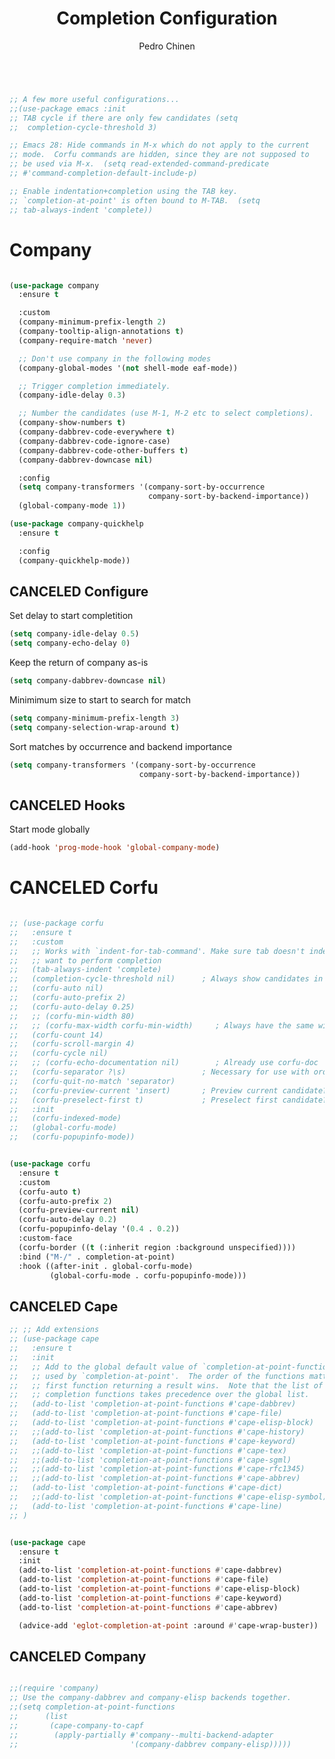 
#+TITLE:        Completion Configuration
#+AUTHOR:       Pedro Chinen
#+EMAIL:        ph.u.chinen@gmail.com
#+DATE-CREATED: [2019-09-22 dom]
#+DATE-UPDATED: [2024-01-31 Wed]

#+begin_src emacs-lisp

  ;; A few more useful configurations...
  ;;(use-package emacs :init
  ;; TAB cycle if there are only few candidates (setq
  ;;  completion-cycle-threshold 3)

  ;; Emacs 28: Hide commands in M-x which do not apply to the current
  ;; mode.  Corfu commands are hidden, since they are not supposed to
  ;; be used via M-x.  (setq read-extended-command-predicate
  ;; #'command-completion-default-include-p)

  ;; Enable indentation+completion using the TAB key.
  ;; `completion-at-point' is often bound to M-TAB.  (setq
  ;; tab-always-indent 'complete))

#+end_src

* Company
:PROPERTIES:
:Created:  2023-12-06
:END:
#+BEGIN_SRC emacs-lisp

  (use-package company
    :ensure t

    :custom
    (company-minimum-prefix-length 2)
    (company-tooltip-align-annotations t)
    (company-require-match 'never)

    ;; Don't use company in the following modes
    (company-global-modes '(not shell-mode eaf-mode))

    ;; Trigger completion immediately.
    (company-idle-delay 0.3)

    ;; Number the candidates (use M-1, M-2 etc to select completions).
    (company-show-numbers t)
    (company-dabbrev-code-everywhere t)
    (company-dabbrev-code-ignore-case)
    (company-dabbrev-code-other-buffers t)
    (company-dabbrev-downcase nil)

    :config
    (setq company-transformers '(company-sort-by-occurrence
                                 company-sort-by-backend-importance))
    (global-company-mode 1))

  (use-package company-quickhelp
    :ensure t

    :config
    (company-quickhelp-mode))
#+END_SRC

** CANCELED Configure
:PROPERTIES:
:ID:       a572722d-0e69-449f-9571-b801880ecd7e
:END:

Set delay to start completition
#+BEGIN_SRC emacs-lisp
  (setq company-idle-delay 0.5)
  (setq company-echo-delay 0)

#+END_SRC

Keep the return of company as-is
#+BEGIN_SRC emacs-lisp
  (setq company-dabbrev-downcase nil)

#+END_SRC

Minimimum size to start to search for match
#+BEGIN_SRC emacs-lisp
  (setq company-minimum-prefix-length 3)
  (setq company-selection-wrap-around t)

#+END_SRC

Sort matches by occurrence and backend importance
#+BEGIN_SRC emacs-lisp
  (setq company-transformers '(company-sort-by-occurrence
                               company-sort-by-backend-importance))

#+END_SRC

** CANCELED Hooks
:PROPERTIES:
:ID:       31d817f0-e087-4bf4-b94e-537070ceae87
:END:

Start mode globally
#+BEGIN_SRC emacs-lisp
  (add-hook 'prog-mode-hook 'global-company-mode)

#+END_SRC

* CANCELED Corfu
:PROPERTIES:
:Created:  2024-01-30
:END:

#+begin_src emacs-lisp

  ;; (use-package corfu
  ;;   :ensure t
  ;;   :custom
  ;;   ;; Works with `indent-for-tab-command'. Make sure tab doesn't indent when you
  ;;   ;; want to perform completion
  ;;   (tab-always-indent 'complete)
  ;;   (completion-cycle-threshold nil)      ; Always show candidates in menu
  ;;   (corfu-auto nil)
  ;;   (corfu-auto-prefix 2)
  ;;   (corfu-auto-delay 0.25)
  ;;   ;; (corfu-min-width 80)
  ;;   ;; (corfu-max-width corfu-min-width)     ; Always have the same width
  ;;   (corfu-count 14)
  ;;   (corfu-scroll-margin 4)
  ;;   (corfu-cycle nil)
  ;;   ;; (corfu-echo-documentation nil)        ; Already use corfu-doc
  ;;   (corfu-separator ?\s)                 ; Necessary for use with orderless
  ;;   (corfu-quit-no-match 'separator)
  ;;   (corfu-preview-current 'insert)       ; Preview current candidate?
  ;;   (corfu-preselect-first t)             ; Preselect first candidate?
  ;;   :init
  ;;   (corfu-indexed-mode)
  ;;   (global-corfu-mode)
  ;;   (corfu-popupinfo-mode))


  (use-package corfu
    :ensure t
    :custom
    (corfu-auto t)
    (corfu-auto-prefix 2)
    (corfu-preview-current nil)
    (corfu-auto-delay 0.2)
    (corfu-popupinfo-delay '(0.4 . 0.2))
    :custom-face
    (corfu-border ((t (:inherit region :background unspecified))))
    :bind ("M-/" . completion-at-point)
    :hook ((after-init . global-corfu-mode)
           (global-corfu-mode . corfu-popupinfo-mode)))
#+end_src

** CANCELED Cape
:PROPERTIES:
:Created:  2024-01-30
:END:

#+begin_src emacs-lisp
  ;; ;; Add extensions
  ;; (use-package cape
  ;;   :ensure t
  ;;   :init
  ;;   ;; Add to the global default value of `completion-at-point-functions' which is
  ;;   ;; used by `completion-at-point'.  The order of the functions matters, the
  ;;   ;; first function returning a result wins.  Note that the list of buffer-local
  ;;   ;; completion functions takes precedence over the global list.
  ;;   (add-to-list 'completion-at-point-functions #'cape-dabbrev)
  ;;   (add-to-list 'completion-at-point-functions #'cape-file)
  ;;   (add-to-list 'completion-at-point-functions #'cape-elisp-block)
  ;;   ;;(add-to-list 'completion-at-point-functions #'cape-history)
  ;;   (add-to-list 'completion-at-point-functions #'cape-keyword)
  ;;   ;;(add-to-list 'completion-at-point-functions #'cape-tex)
  ;;   ;;(add-to-list 'completion-at-point-functions #'cape-sgml)
  ;;   ;;(add-to-list 'completion-at-point-functions #'cape-rfc1345)
  ;;   ;;(add-to-list 'completion-at-point-functions #'cape-abbrev)
  ;;   (add-to-list 'completion-at-point-functions #'cape-dict)
  ;;   ;;(add-to-list 'completion-at-point-functions #'cape-elisp-symbol)
  ;;   (add-to-list 'completion-at-point-functions #'cape-line)
  ;; )


  (use-package cape
    :ensure t
    :init
    (add-to-list 'completion-at-point-functions #'cape-dabbrev)
    (add-to-list 'completion-at-point-functions #'cape-file)
    (add-to-list 'completion-at-point-functions #'cape-elisp-block)
    (add-to-list 'completion-at-point-functions #'cape-keyword)
    (add-to-list 'completion-at-point-functions #'cape-abbrev)

    (advice-add 'eglot-completion-at-point :around #'cape-wrap-buster))

#+end_src

** CANCELED Company
:PROPERTIES:
:Created:  2024-01-30
:END:

#+begin_src emacs-lisp

;;(require 'company)
;; Use the company-dabbrev and company-elisp backends together.
;;(setq completion-at-point-functions
;;      (list
;;       (cape-company-to-capf
;;        (apply-partially #'company--multi-backend-adapter
;;                         '(company-dabbrev company-elisp)))))

#+end_src

